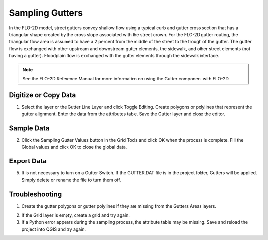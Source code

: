 Sampling Gutters
=================

In the FLO-2D model, street gutters convey shallow flow using a typical
curb and gutter cross section that has a triangular shape created by the
cross slope associated with the street crown. For the FLO-2D gutter
routing, the triangular flow area is assumed to have a 2 percent from
the middle of the street to the trough of the gutter. The gutter flow is
exchanged with other upstream and downstream gutter elements, the
sidewalk, and other street elements (not having a gutter). Floodplain
flow is exchanged with the gutter elements through the sidewalk
interface.


.. note:: See the FLO-2D Reference Manual for more information on using
          the Gutter component with FLO-2D.

Digitize or Copy Data
---------------------

1. Select the layer or the Gutter Line Layer and click Toggle
   Editing. Create polygons or polylines that represent the gutter
   alignment. Enter the data from the attributes table. Save the Gutter
   layer and close the editor.

.. image:: ../../img/Gutters/gutters1.png


Sample Data
-----------

2. Click the Sampling Gutter Values button in the Grid Tools and click
   OK when the process is complete. Fill the Global values and click
   OK to close the global data.

.. image:: ../../img/Gutters/gutters2.png

.. image:: ../../img/Gutters/gutters4.png


Export Data
-----------

5. It is not necessary to turn on a Gutter Switch. If the GUTTER.DAT
   file is in the project folder, Gutters will be applied. Simply delete
   or rename the file to turn them off.

.. image:: ../../img/Gutters/gutters5.png

.. image:: ../../img/Gutters/gutters7.png



Troubleshooting
---------------

1. Create the gutter polygons or gutter polylines if they are missing
   from the Gutters Areas layers.

.. image:: ../../img/Gutters/gutters8.png
 

2. If the Grid layer is empty,
   create a grid and try again.

3. If a Python error appears during the sampling process, the attribute
   table may be missing. Save and reload the project into QGIS and try
   again.
